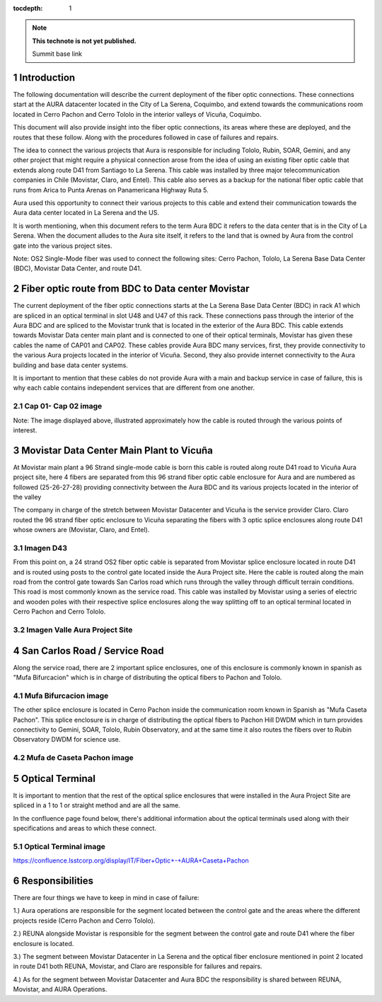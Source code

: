 ..
  Technote content.

  See https://developer.lsst.io/restructuredtext/style.html
  for a guide to reStructuredText writing.

  Do not put the title, authors or other metadata in this document;
  those are automatically added.

  Use the following syntax for sections:

  Sections
  ========

  and

  Subsections
  -----------

  and

  Subsubsections
  ^^^^^^^^^^^^^^

  To add images, add the image file (png, svg or jpeg preferred) to the
  _static/ directory. The reST syntax for adding the image is

  .. figure:: /_static/filename.ext
     :name: fig-label

     Caption text.

   Run: ``make html`` and ``open _build/html/index.html`` to preview your work.
   See the README at https://github.com/lsst-sqre/lsst-technote-bootstrap or
   this repo's README for more info.

   Feel free to delete this instructional comment.

:tocdepth: 1

.. Please do not modify tocdepth; will be fixed when a new Sphinx theme is shipped.

.. sectnum::

.. TODO: Delete the note below before merging new content to the master branch.

.. note::

   **This technote is not yet published.**

   Summit base link

.. Add content here.

Introduction
============

The following documentation will describe the current deployment of the fiber optic connections. These connections start at the AURA datacenter located in the City of La Serena, 
Coquimbo, and extend towards the communications room located in Cerro Pachon and Cerro Tololo in the interior valleys of Vicuña, Coquimbo.  

This document will also provide insight into the fiber optic connections, its areas where these are deployed, and the routes that these follow. Along with the procedures 
followed in case of failures and repairs. 

The idea to connect the various projects that Aura is responsible for including Tololo, Rubin, SOAR, Gemini, and any other project that might require a physical connection arose 
from the idea of using an existing fiber optic cable that extends along route D41 from Santiago to La Serena. This cable was installed by three major telecommunication companies 
in Chile (Movistar, Claro, and Entel). This cable also serves as a backup for the national fiber optic cable that runs from Arica to Punta Arenas on Panamericana Highway Ruta 5.

Aura used this opportunity to connect their various projects to this cable and extend their communication towards the Aura data center located in La Serena and the US.  

It is worth mentioning, when this document refers to the term Aura BDC it refers to the data center that is in the City of La Serena. When the document alludes to the Aura site 
itself, it refers to the land that is owned by Aura from the control gate into the various project sites. 

Note: OS2 Single-Mode fiber was used to connect the following sites: Cerro Pachon, Tololo, La Serena Base Data Center (BDC), Movistar Data Center, and route D41. 

Fiber optic route from BDC to Data center Movistar
==================================================

The current deployment of the fiber optic connections starts at the La Serena Base Data Center (BDC) in rack A1 which are spliced in an optical terminal in slot U48 and U47 of 
this rack. These connections pass through the interior of the Aura BDC and are spliced to the Movistar trunk that is located in the exterior of the Aura BDC. This cable extends 
towards Movistar Data center main plant and is connected to one of their optical terminals, Movistar has given these cables the name of CAP01 and CAP02. These cables provide 
Aura BDC many services, first, they provide connectivity to the various Aura projects located in the interior of Vicuña. Second, they also provide internet connectivity to the 
Aura building and base data center systems.

It is important to mention that these cables do not provide Aura with a main and backup service in case of failure, this is why each cable contains independent services that are 
different from one another.  

Cap 01- Cap 02 image
--------------------

Note: The image displayed above, illustrated approximately how the cable is routed through the various points of interest. 

Movistar Data Center Main Plant to Vicuña
=========================================

At Movistar main plant a 96 Strand single-mode cable is born this cable is routed along route D41 road to Vicuña Aura project site, here 4 fibers are separated from this 96 
strand fiber optic cable enclosure for Aura and are numbered as followed (25-26-27-28) providing connectivity between the Aura BDC and its various projects located in the 
interior of the valley

The company in charge of the stretch between Movistar Datacenter and Vicuña is the service provider Claro. Claro routed the 96 strand fiber optic enclosure to  Vicuña separating 
the fibers with 3 optic splice enclosures along route D41 whose owners are (Movistar, Claro, and Entel).

Imagen D43
----------

From this point on, a 24 strand OS2 fiber optic cable is separated from Movistar splice enclosure located in route D41 and is routed using posts to the control gate located 
inside the Aura Project site. Here the cable is routed along the main road from the control gate towards San Carlos road which runs through the valley through difficult terrain 
conditions. This road is most commonly known as the service road. This cable was installed by Movistar using a series of electric and wooden poles with their respective splice 
enclosures along the way splitting off to an optical terminal located in Cerro Pachon and Cerro Tololo. 

Imagen Valle Aura Project Site
-------------------------------

San Carlos Road / Service Road
==============================

Along the service road, there are 2 important splice enclosures, one of this enclosure is commonly known in spanish as "Mufa Bifurcacion" which is in charge of distributing the 
optical fibers to Pachon and Tololo. 

Mufa Bifurcacion image
-----------------------


The other splice enclosure is located in Cerro Pachon inside the communication room known in Spanish as "Mufa Caseta Pachon". This splice enclosure is in charge of distributing 
the optical fibers to Pachon Hill DWDM which in turn provides connectivity to Gemini, SOAR, Tololo, Rubin Observatory, and at the same time it also routes the fibers over to 
Rubin Observatory DWDM for science use.

Mufa de Caseta Pachon image
----------------------------

Optical Terminal
=================

It is important to mention that the rest of the optical splice enclosures that were installed in the Aura Project Site are spliced in a 1 to 1 or straight method and are all the 
same. 

In the confluence page found below, there's additional information about the optical terminals used along with their specifications and areas to which these connect. 

Optical Terminal image
-----------------------

https://confluence.lsstcorp.org/display/IT/Fiber+Optic+-+AURA+Caseta+Pachon

Responsibilities
=================

There are four things we have to keep in mind in case of failure:

1.) Aura operations are responsible for the segment located between the control gate and the areas where the different projects reside (Cerro Pachon and Cerro Tololo). 

2.) REUNA alongside Movistar is responsible for the segment between the control gate and route D41 where the fiber enclosure is located.

3.) The segment between Movistar Datacenter in La Serena and the optical fiber enclosure mentioned in point 2 located in route D41 both REUNA, Movistar, and Claro are 
responsible for failures and repairs.

4.) As for the segment between Movistar Datacenter and Aura BDC the responsibility is shared between REUNA, Movistar, and AURA Operations.

.. Do not include the document title (it's automatically added from metadata.yaml).

.. .. rubric:: References

.. Make in-text citations with: :cite:`bibkey`.

.. .. bibliography:: local.bib lsstbib/books.bib lsstbib/lsst.bib lsstbib/lsst-dm.bib lsstbib/refs.bib lsstbib/refs_ads.bib
..    :style: lsst_aa
